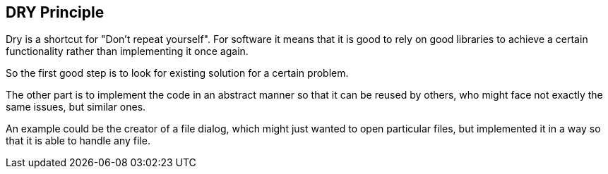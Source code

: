 [[java_DRY]]
== DRY Principle

Dry is a shortcut for "Don't repeat yourself". For software it
means that it is good to rely on good libraries to achieve a certain
functionality rather than implementing it once again.

So the first good step is to look for existing solution for a
certain problem.

The other part is to implement the code in an abstract manner so
that it can be reused by others, who might face not exactly the same
issues, but similar ones.

An example could be the creator of a file dialog, which might
just wanted to open particular files, but implemented it in a way so
that it is able to handle any file.

